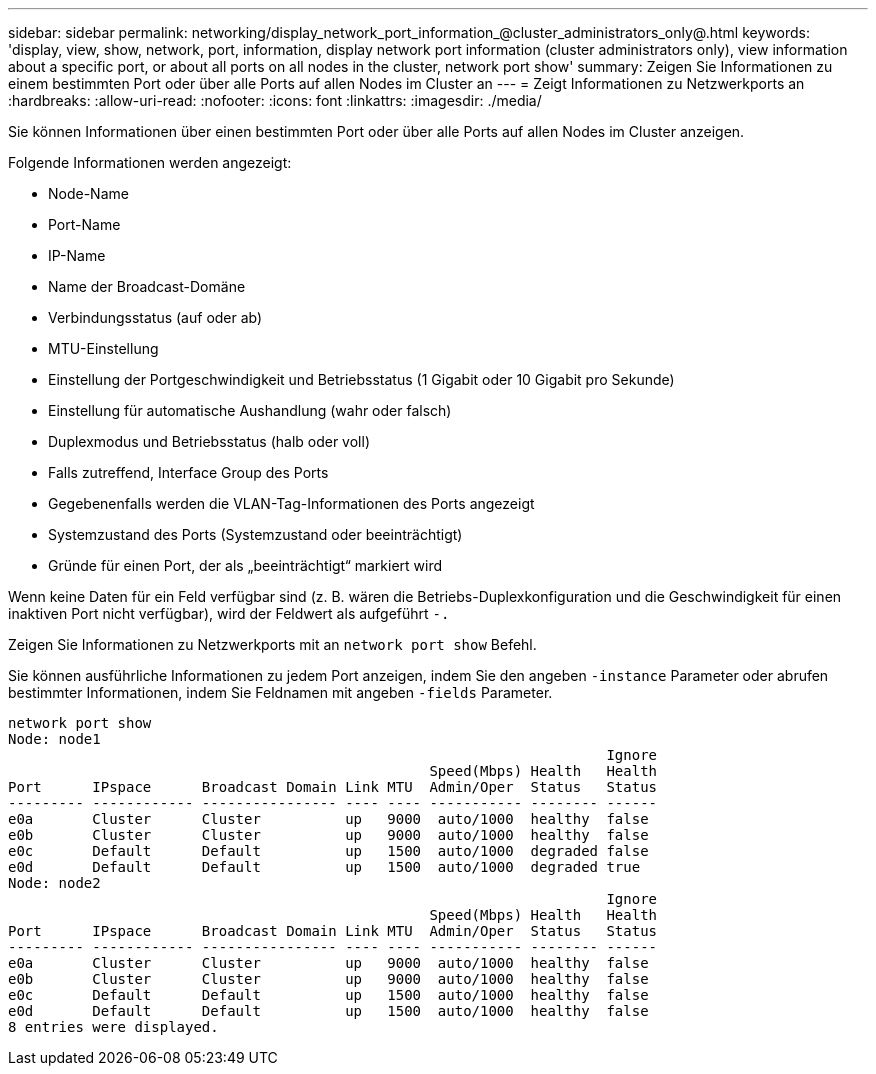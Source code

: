 ---
sidebar: sidebar 
permalink: networking/display_network_port_information_@cluster_administrators_only@.html 
keywords: 'display, view, show, network, port, information, display network port information (cluster administrators only), view information about a specific port, or about all ports on all nodes in the cluster, network port show' 
summary: Zeigen Sie Informationen zu einem bestimmten Port oder über alle Ports auf allen Nodes im Cluster an 
---
= Zeigt Informationen zu Netzwerkports an
:hardbreaks:
:allow-uri-read: 
:nofooter: 
:icons: font
:linkattrs: 
:imagesdir: ./media/


[role="lead"]
Sie können Informationen über einen bestimmten Port oder über alle Ports auf allen Nodes im Cluster anzeigen.

Folgende Informationen werden angezeigt:

* Node-Name
* Port-Name
* IP-Name
* Name der Broadcast-Domäne
* Verbindungsstatus (auf oder ab)
* MTU-Einstellung
* Einstellung der Portgeschwindigkeit und Betriebsstatus (1 Gigabit oder 10 Gigabit pro Sekunde)
* Einstellung für automatische Aushandlung (wahr oder falsch)
* Duplexmodus und Betriebsstatus (halb oder voll)
* Falls zutreffend, Interface Group des Ports
* Gegebenenfalls werden die VLAN-Tag-Informationen des Ports angezeigt
* Systemzustand des Ports (Systemzustand oder beeinträchtigt)
* Gründe für einen Port, der als „beeinträchtigt“ markiert wird


Wenn keine Daten für ein Feld verfügbar sind (z. B. wären die Betriebs-Duplexkonfiguration und die Geschwindigkeit für einen inaktiven Port nicht verfügbar), wird der Feldwert als aufgeführt `-.`

Zeigen Sie Informationen zu Netzwerkports mit an `network port show` Befehl.

Sie können ausführliche Informationen zu jedem Port anzeigen, indem Sie den angeben `-instance` Parameter oder abrufen bestimmter Informationen, indem Sie Feldnamen mit angeben `-fields` Parameter.

....
network port show
Node: node1
                                                                       Ignore
                                                  Speed(Mbps) Health   Health
Port      IPspace      Broadcast Domain Link MTU  Admin/Oper  Status   Status
--------- ------------ ---------------- ---- ---- ----------- -------- ------
e0a       Cluster      Cluster          up   9000  auto/1000  healthy  false
e0b       Cluster      Cluster          up   9000  auto/1000  healthy  false
e0c       Default      Default          up   1500  auto/1000  degraded false
e0d       Default      Default          up   1500  auto/1000  degraded true
Node: node2
                                                                       Ignore
                                                  Speed(Mbps) Health   Health
Port      IPspace      Broadcast Domain Link MTU  Admin/Oper  Status   Status
--------- ------------ ---------------- ---- ---- ----------- -------- ------
e0a       Cluster      Cluster          up   9000  auto/1000  healthy  false
e0b       Cluster      Cluster          up   9000  auto/1000  healthy  false
e0c       Default      Default          up   1500  auto/1000  healthy  false
e0d       Default      Default          up   1500  auto/1000  healthy  false
8 entries were displayed.
....
